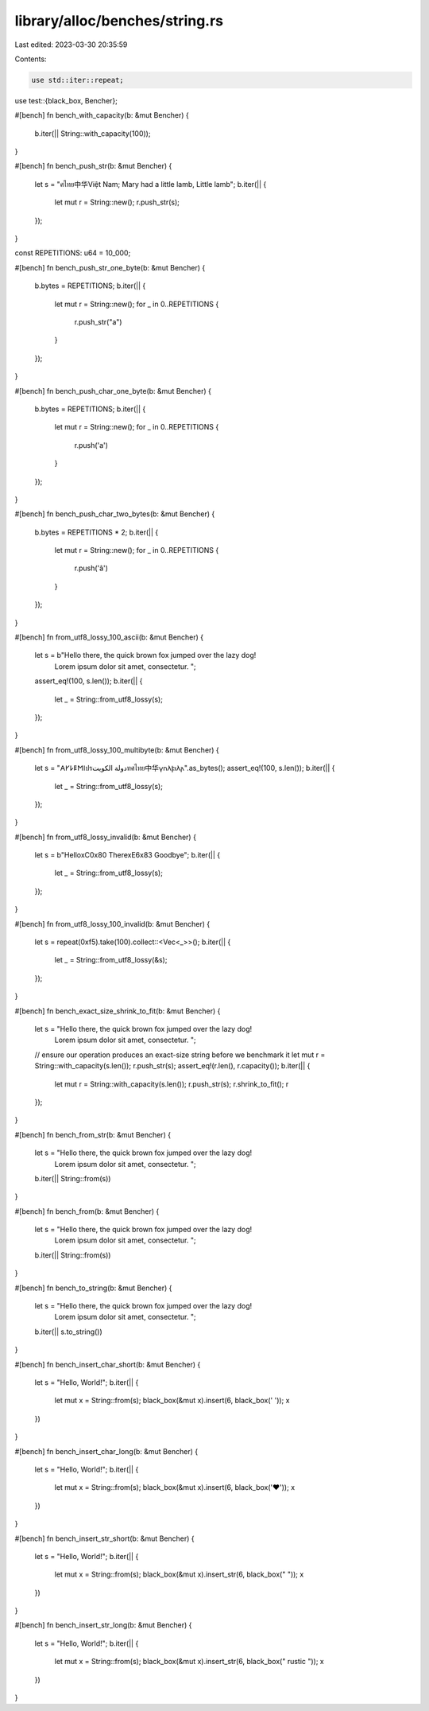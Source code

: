 library/alloc/benches/string.rs
===============================

Last edited: 2023-03-30 20:35:59

Contents:

.. code-block:: rs

    use std::iter::repeat;
use test::{black_box, Bencher};

#[bench]
fn bench_with_capacity(b: &mut Bencher) {
    b.iter(|| String::with_capacity(100));
}

#[bench]
fn bench_push_str(b: &mut Bencher) {
    let s = "ศไทย中华Việt Nam; Mary had a little lamb, Little lamb";
    b.iter(|| {
        let mut r = String::new();
        r.push_str(s);
    });
}

const REPETITIONS: u64 = 10_000;

#[bench]
fn bench_push_str_one_byte(b: &mut Bencher) {
    b.bytes = REPETITIONS;
    b.iter(|| {
        let mut r = String::new();
        for _ in 0..REPETITIONS {
            r.push_str("a")
        }
    });
}

#[bench]
fn bench_push_char_one_byte(b: &mut Bencher) {
    b.bytes = REPETITIONS;
    b.iter(|| {
        let mut r = String::new();
        for _ in 0..REPETITIONS {
            r.push('a')
        }
    });
}

#[bench]
fn bench_push_char_two_bytes(b: &mut Bencher) {
    b.bytes = REPETITIONS * 2;
    b.iter(|| {
        let mut r = String::new();
        for _ in 0..REPETITIONS {
            r.push('â')
        }
    });
}

#[bench]
fn from_utf8_lossy_100_ascii(b: &mut Bencher) {
    let s = b"Hello there, the quick brown fox jumped over the lazy dog! \
              Lorem ipsum dolor sit amet, consectetur. ";

    assert_eq!(100, s.len());
    b.iter(|| {
        let _ = String::from_utf8_lossy(s);
    });
}

#[bench]
fn from_utf8_lossy_100_multibyte(b: &mut Bencher) {
    let s = "𐌀𐌖𐌋𐌄𐌑𐌉ปรدولة الكويتทศไทย中华𐍅𐌿𐌻𐍆𐌹𐌻𐌰".as_bytes();
    assert_eq!(100, s.len());
    b.iter(|| {
        let _ = String::from_utf8_lossy(s);
    });
}

#[bench]
fn from_utf8_lossy_invalid(b: &mut Bencher) {
    let s = b"Hello\xC0\x80 There\xE6\x83 Goodbye";
    b.iter(|| {
        let _ = String::from_utf8_lossy(s);
    });
}

#[bench]
fn from_utf8_lossy_100_invalid(b: &mut Bencher) {
    let s = repeat(0xf5).take(100).collect::<Vec<_>>();
    b.iter(|| {
        let _ = String::from_utf8_lossy(&s);
    });
}

#[bench]
fn bench_exact_size_shrink_to_fit(b: &mut Bencher) {
    let s = "Hello there, the quick brown fox jumped over the lazy dog! \
             Lorem ipsum dolor sit amet, consectetur. ";
    // ensure our operation produces an exact-size string before we benchmark it
    let mut r = String::with_capacity(s.len());
    r.push_str(s);
    assert_eq!(r.len(), r.capacity());
    b.iter(|| {
        let mut r = String::with_capacity(s.len());
        r.push_str(s);
        r.shrink_to_fit();
        r
    });
}

#[bench]
fn bench_from_str(b: &mut Bencher) {
    let s = "Hello there, the quick brown fox jumped over the lazy dog! \
             Lorem ipsum dolor sit amet, consectetur. ";
    b.iter(|| String::from(s))
}

#[bench]
fn bench_from(b: &mut Bencher) {
    let s = "Hello there, the quick brown fox jumped over the lazy dog! \
             Lorem ipsum dolor sit amet, consectetur. ";
    b.iter(|| String::from(s))
}

#[bench]
fn bench_to_string(b: &mut Bencher) {
    let s = "Hello there, the quick brown fox jumped over the lazy dog! \
             Lorem ipsum dolor sit amet, consectetur. ";
    b.iter(|| s.to_string())
}

#[bench]
fn bench_insert_char_short(b: &mut Bencher) {
    let s = "Hello, World!";
    b.iter(|| {
        let mut x = String::from(s);
        black_box(&mut x).insert(6, black_box(' '));
        x
    })
}

#[bench]
fn bench_insert_char_long(b: &mut Bencher) {
    let s = "Hello, World!";
    b.iter(|| {
        let mut x = String::from(s);
        black_box(&mut x).insert(6, black_box('❤'));
        x
    })
}

#[bench]
fn bench_insert_str_short(b: &mut Bencher) {
    let s = "Hello, World!";
    b.iter(|| {
        let mut x = String::from(s);
        black_box(&mut x).insert_str(6, black_box(" "));
        x
    })
}

#[bench]
fn bench_insert_str_long(b: &mut Bencher) {
    let s = "Hello, World!";
    b.iter(|| {
        let mut x = String::from(s);
        black_box(&mut x).insert_str(6, black_box(" rustic "));
        x
    })
}


